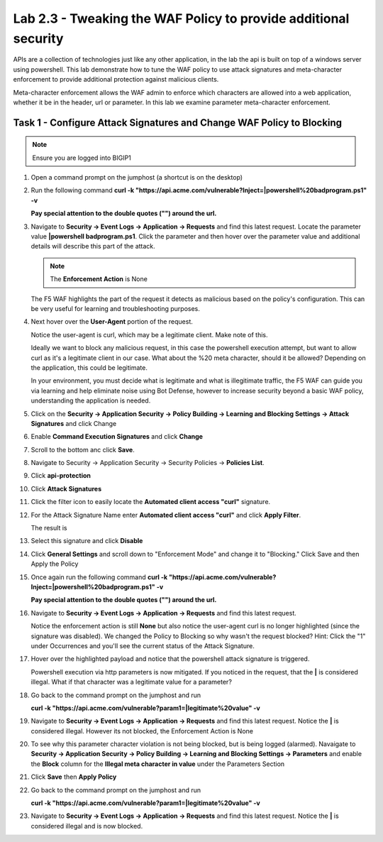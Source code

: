 Lab 2.3 - Tweaking the WAF Policy to provide additional security
=======================================================================


APIs are a collection of technologies just like any other application, in the lab the api is built on top of a windows server using powershell. This lab demonstrate how to tune the WAF policy to use attack signatures and meta-character enforcement to provide additional protection against malicious clients.

Meta-character enforcement allows the WAF admin to enforce which characters are allowed into a web application, whether it be in the header, url or parameter. In this lab we examine parameter meta-character enforcement.


Task 1 - Configure Attack Signatures and Change WAF Policy to Blocking
--------------------------------------------------------------------------

.. note:: Ensure you are logged into BIGIP1


#. Open a command prompt on the jumphost (a shortcut is on the desktop) 

   |module2Lab3Task1-image2|



#. Run the following command **curl -k "https://api.acme.com/vulnerable?Inject=|powershell%20badprogram.ps1" -v**
   
   **Pay special attention to the double quotes ("") around the url.**


#. Navigate to **Security -> Event Logs -> Application -> Requests** and find this latest request. Locate the parameter value **|powershell badprogram.ps1**. Click the parameter and then hover over the parameter value and additional details will describe this part of the attack.

   |module2Lab3Task1-image3|

   .. note:: The **Enforcement Action** is None

   The F5 WAF highlights the part of the request it detects as malicious based on the policy's configuration. This can be very useful for learning and troubleshooting purposes.

#. Next hover over the **User-Agent** portion of the request.

   |module2Lab3Task1-image4|

   Notice the user-agent is curl, which may be a legitimate client. Make note of this.

   Ideally we want to block any malicious request, in this case the powershell execution attempt, but want to allow curl as it's a legitimate client in our case. What about the %20 meta character, should it be allowed? Depending on the application, this could be legitimate.
	
   In your environment, you must decide what is legitimate and what is illegitimate traffic, the F5 WAF can guide you via learning and help eliminate noise using Bot Defense, however to increase security beyond a basic WAF policy, understanding the application is needed.

#. Click on the  **Security -> Application Security -> Policy Building -> Learning and Blocking Settings -> Attack Signatures** and click Change

   |module2Lab3Task1-image5|

#. Enable **Command Execution Signatures** and click **Change**

   |module2Lab3Task1-image6|

#. Scroll to the bottom anc click **Save**.

   |module2Lab3Task1-image7|


#. Navigate to Security -> Application Security -> Security Policies -> **Policies List**.

#. Click  **api-protection** 

#. Click **Attack Signatures** 

#. Click the filter icon to easily locate the **Automated client access "curl"** signature.

   |module2Lab3Task1-image8| 

#. For the Attack Signature Name enter **Automated client access "curl"** and click **Apply Filter**.

   |module2Lab3Task1-image9|

   The result is

   |module2Lab3Task1-image10|

#. Select this signature and click **Disable**

   |module2Lab3Task1-image11|

#. Click **General Settings** and scroll down to "Enforcement Mode" and change it to "Blocking." Click Save and then Apply the Policy

   |module2Lab3Task1-image12|

#. Once again run the following command **curl -k "https://api.acme.com/vulnerable?Inject=|powershell%20badprogram.ps1" -v**

   **Pay special attention to the double quotes ("") around the url.**

#. Navigate to **Security -> Event Logs -> Application -> Requests** and find this latest request.

   |module2Lab3Task1-image13|

   Notice the enforcement action is still **None** but also notice the user-agent curl is no longer highlighted (since the signature was disabled). We changed the Policy to Blocking so why wasn't the request blocked? Hint: Click the "1" under Occurrences and you'll see the current status of the Attack Signature.

#. Hover over the highlighted payload and notice that the powershell attack signature is triggered.

   |module2Lab3Task1-image14|


   Powershell execution via http parameters is now mitigated. If you noticed in the request, that the **|** is considered illegal.
   What if that character was a legitimate value for a parameter?

   |module2Lab3Task1-image15|



#. Go back to the command prompt on the jumphost and run
  
   **curl -k "https://api.acme.com/vulnerable?param1=|legitimate%20value" -v**

#. Navigate to **Security -> Event Logs -> Application -> Requests** and find this latest request. Notice the **|** is considered illegal. However its not blocked, the Enforcement Action is None

   |module2Lab3Task1-image16|

#. To see why this parameter character violation is not being blocked, but is being logged (alarmed). Navaigate to **Security -> Application Security -> Policy Building -> Learning and Blocking Settings -> Parameters** and enable the **Block** column for the **Illegal meta character in value** under the Parameters Section

   |module2Lab3Task1-image17|

#. Click **Save** then **Apply Policy**

#. Go back to the command prompt on the jumphost and run 

   **curl -k "https://api.acme.com/vulnerable?param1=|legitimate%20value" -v**

#. Navigate to **Security -> Event Logs -> Application -> Requests** and find this latest request. Notice the **|** is considered illegal and is now blocked.

   |module2Lab3Task1-image18|


..  |module2Lab3Task1-image18| image:: media/module2Lab3Task1-image18.png
        :width: 800px
..  |module2Lab3Task1-image17| image:: media/module2Lab3Task1-image17.png
        :width: 800px
..  |module2Lab3Task1-image16| image:: media/module2Lab3Task1-image16.png
        :width: 400px
..  |module2Lab3Task1-image15| image:: media/module2Lab3Task1-image15.png
        :width: 400px
..  |module2Lab3Task1-image14| image:: media/module2Lab3Task1-image14.png
        :width: 400px
..  |module2Lab3Task1-image13| image:: media/module2Lab3Task1-image13.png
        :width: 800px
..  |module2Lab3Task1-image12| image:: media/module2Lab3Task1-image12.png
        :width: 800px
..  |module2Lab3Task1-image11| image:: media/module2Lab3Task1-image11.png
        :width: 800px
..  |module2Lab3Task1-image10| image:: media/module2Lab3Task1-image10.png
        :width: 800px
..  |module2Lab3Task1-image9| image:: media/module2Lab3Task1-image9.png
        :width: 800px
..  |module2Lab3Task1-image8| image:: media/module2Lab3Task1-image8.png
        :width: 100px
..  |module2Lab3Task1-image7| image:: media/module2Lab3Task1-image7.png
        :width: 200px
..  |module2Lab3Task1-image6| image:: media/module2Lab3Task1-image6.png
        :width: 800px
..  |module2Lab3Task1-image5| image:: media/module2Lab3Task1-image5.png
        :width: 800px
..  |module2Lab3Task1-image4| image:: media/module2Lab3Task1-image4.png
        :width: 400px
..  |module2Lab3Task1-image3| image:: media/module2Lab3Task1-image3.png
        :width: 800px
..  |module2Lab3Task1-image2| image:: media/module2Lab3Task1-image2.png
        :width: 100px
..  |module2Lab3Task1-image1| image:: media/module2Lab3Task1-image1.png
        :width: 800px
